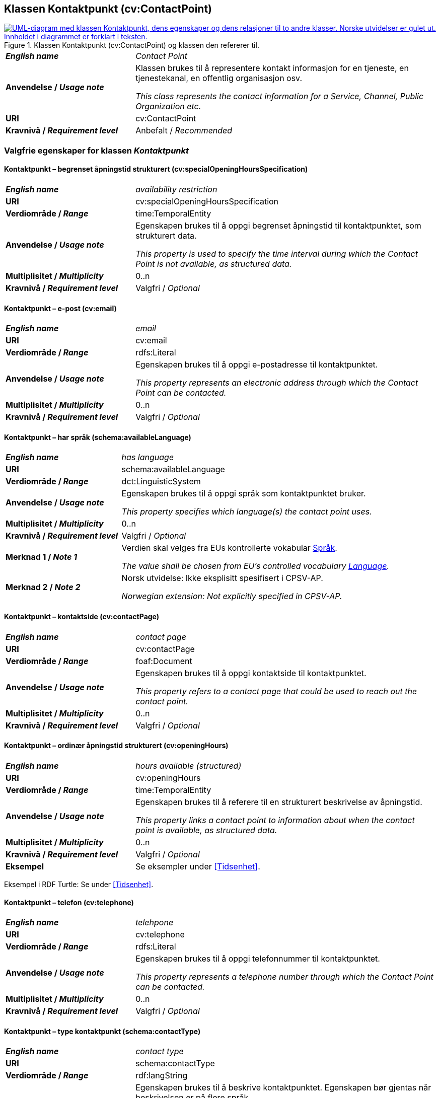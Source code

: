 == Klassen Kontaktpunkt (cv:ContactPoint) [[Kontaktpunkt]]

[[img-KlassenKontaktpunkt]]
.Klassen Kontaktpunkt (cv:ContactPoint) og klassen den refererer til.
[link=images/KlassenKontaktpunkt.png]
image::images/KlassenKontaktpunkt.png[alt="UML-diagram med klassen Kontaktpunkt, dens egenskaper og dens relasjoner til to andre klasser. Norske utvidelser er gulet ut. Innholdet i diagrammet er forklart i teksten."]

[cols="30s,70d"]
|===
| _English name_ | _Contact Point_
| Anvendelse / _Usage note_ | Klassen brukes til å representere kontakt informasjon for en tjeneste, en tjenestekanal, en offentlig organisasjon osv.

_This class represents the contact information for a Service, Channel, Public Organization etc._
| URI | cv:ContactPoint
| Kravnivå / _Requirement level_ | Anbefalt / _Recommended_
|===

=== Valgfrie egenskaper for klassen _Kontaktpunkt_ [[Kontaktpunkt-valgfrie-egenskaper]]

==== Kontaktpunkt – begrenset åpningstid strukturert (cv:specialOpeningHoursSpecification) [[Kontaktpunkt-begrenset-åpningstid-strukturert]]

[cols="30s,70d"]
|===
| _English name_ | _availability restriction_
| URI |  cv:specialOpeningHoursSpecification
| Verdiområde / _Range_ |  time:TemporalEntity
| Anvendelse / _Usage note_ | Egenskapen brukes til å oppgi begrenset åpningstid til kontaktpunktet, som strukturert data.

_This property is used to specify the time interval during which the Contact Point is not available, as structured data._ 
| Multiplisitet / _Multiplicity_ | 0..n
| Kravnivå / _Requirement level_ | Valgfri / _Optional_
|===

==== Kontaktpunkt – e-post (cv:email) [[Kontaktpunkt-e-post]]

[cols="30s,70d"]
|===
| _English name_ | _email_
| URI |  cv:email
| Verdiområde / _Range_ |  rdfs:Literal
| Anvendelse / _Usage note_ | Egenskapen brukes til å oppgi e-postadresse til kontaktpunktet.

_This property represents an electronic address through which the Contact Point can be contacted._
| Multiplisitet / _Multiplicity_ | 0..n
| Kravnivå / _Requirement level_ | Valgfri / _Optional_
|===

==== Kontaktpunkt – har språk (schema:availableLanguage) [[Kontaktpunkt-har-språk]]

[cols="30s,70d"]
|===
| _English name_ | _has language_
| URI |  schema:availableLanguage
| Verdiområde / _Range_ |  dct:LinguisticSystem
| Anvendelse / _Usage note_ | Egenskapen brukes til å oppgi språk som kontaktpunktet bruker.

_This property specifies which language(s) the contact point uses._
| Multiplisitet / _Multiplicity_ | 0..n
| Kravnivå / _Requirement level_ | Valgfri / _Optional_
| Merknad 1 / _Note 1_ | Verdien skal velges fra EUs kontrollerte vokabular https://op.europa.eu/en/web/eu-vocabularies/concept-scheme/-/resource?uri=http://publications.europa.eu/resource/authority/language[Språk].

_The value shall be chosen from EU's controlled vocabulary https://op.europa.eu/en/web/eu-vocabularies/concept-scheme/-/resource?uri=http://publications.europa.eu/resource/authority/language[Language]._ 
| Merknad 2 / _Note 2_ |  Norsk utvidelse: Ikke eksplisitt spesifisert i CPSV-AP.

_Norwegian extension: Not explicitly specified in CPSV-AP._
|===

==== Kontaktpunkt – kontaktside (cv:contactPage) [[Kontaktpunkt-kontaktside]]

[cols="30s,70d"]
|===
| _English name_ | _contact page_
| URI |  cv:contactPage
| Verdiområde / _Range_ |  foaf:Document
| Anvendelse / _Usage note_ | Egenskapen brukes til å oppgi kontaktside til kontaktpunktet.

_This property refers to a contact page that could be used to reach out the contact point._
| Multiplisitet / _Multiplicity_ | 0..n
| Kravnivå / _Requirement level_ | Valgfri / _Optional_
|===

==== Kontaktpunkt – ordinær åpningstid strukturert (cv:openingHours) [[Kontaktpunkt-ordinær-åpningstid-strukturert]]

[cols="30s,70d"]
|===
| _English name_ | _hours available (structured)_
| URI | cv:openingHours
| Verdiområde / _Range_ | time:TemporalEntity
| Anvendelse / _Usage note_ | Egenskapen brukes til å referere til en strukturert beskrivelse av åpningstid.

_This property links a contact point to information about when the contact point is available, as structured data._
| Multiplisitet / _Multiplicity_ | 0..n
| Kravnivå / _Requirement level_ | Valgfri / _Optional_
| Eksempel | Se eksempler under <<Tidsenhet>>.
|===

Eksempel i RDF Turtle: Se under <<Tidsenhet>>.


==== Kontaktpunkt – telefon (cv:telephone) [[Kontaktpunkt-telefon]]

[cols="30s,70d"]
|===
| _English name_ | _telehpone_
| URI |  cv:telephone
| Verdiområde / _Range_ |  rdfs:Literal
| Anvendelse / _Usage note_ | Egenskapen brukes til å oppgi telefonnummer til kontaktpunktet.

_This property represents a telephone number through which the Contact Point can be contacted._
| Multiplisitet / _Multiplicity_ | 0..n
| Kravnivå / _Requirement level_ | Valgfri / _Optional_
|===

==== Kontaktpunkt – type kontaktpunkt (schema:contactType) [[Kontaktpunkt-type-kontaktpunkt]]

[cols="30s,70d"]
|===
| _English name_ | _contact type_
| URI |  schema:contactType
| Verdiområde / _Range_ |  rdf:langString
| Anvendelse / _Usage note_ | Egenskapen brukes til å beskrive kontaktpunktet. Egenskapen bør gjentas når beskrivelsen er på flere språk.

_This property represents a description of the Contact Point, repeated when the description is in different languages._
| Multiplisitet / _Multiplicity_ | 0..n
| Kravnivå / _Requirement level_ | Valgfri / _Optional_
| Merknad / _Note_ |  Norsk utvidelse: Ikke eksplisitt spesifisert i CPSV-AP.

_Norwegian extension: Not explicitly specified in CPSV-AP._
|===
